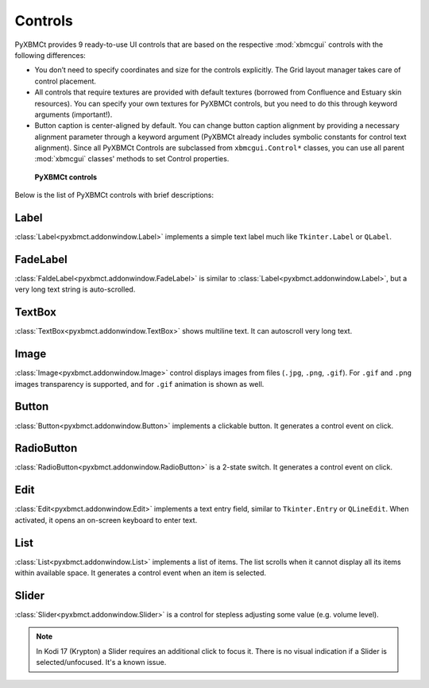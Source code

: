 Controls
========

PyXBMCt provides 9 ready-to-use UI controls that are based on the respective :mod:`xbmcgui` controls
with the following differences:

* You don’t need to specify coordinates and size for the controls explicitly.
  The Grid layout manager takes care of control placement.
* All controls that require textures are provided with default textures
  (borrowed from Confluence and Estuary skin resources).
  You can specify your own textures for PyXBMCt controls, but you need to do this through keyword arguments (important!).
* Button caption is center-aligned by default. You can change button caption alignment by providing a necessary alignment
  parameter through a keyword argument (PyXBMCt already includes symbolic constants for control text alignment).
  Since all PyXBMCt Controls are subclassed from ``xbmcgui.Control*`` classes, you can use all parent :mod:`xbmcgui`
  classes' methods to set Control properties.

.. figure:: _static/pyxbmct_controls.jpg

    **PyXBMCt controls**

Below is the list of PyXBMCt controls with brief descriptions:

Label
-----

:class:`Label<pyxbmct.addonwindow.Label>` implements a simple text label much like ``Tkinter.Label`` or ``QLabel``.

FadeLabel
---------

:class:`FaldeLabel<pyxbmct.addonwindow.FadeLabel>` is similar to :class:`Label<pyxbmct.addonwindow.Label>`,
but a very long text string is auto-scrolled.

TextBox
-------

:class:`TextBox<pyxbmct.addonwindow.TextBox>` shows multiline text. It can autoscroll very long text.

Image
-----

:class:`Image<pyxbmct.addonwindow.Image>` control displays images from files (``.jpg``, ``.png``, ``.gif``).
For ``.gif`` and ``.png`` images transparency is supported, and for ``.gif`` animation is shown as well.

Button
------

:class:`Button<pyxbmct.addonwindow.Button>` implements a clickable button. It generates a control event on click.

RadioButton
-----------

:class:`RadioButton<pyxbmct.addonwindow.RadioButton>` is a 2-state switch. It generates a control event on click.

Edit
----

:class:`Edit<pyxbmct.addonwindow.Edit>` implements a text entry field, similar to ``Tkinter.Entry`` or ``QLineEdit``.
When activated, it opens an on-screen keyboard to enter text.

List
----

:class:`List<pyxbmct.addonwindow.List>` implements a list of items.
The list scrolls when it cannot display all its items within available space.
It generates a control event when an item is selected.

Slider
------

:class:`Slider<pyxbmct.addonwindow.Slider>` is a control for stepless adjusting some value (e.g. volume level).

.. note:: In Kodi 17 (Krypton) a Slider requires an additional click to focus it.
  There is no visual indication if a Slider is selected/unfocused. It's a known issue.
